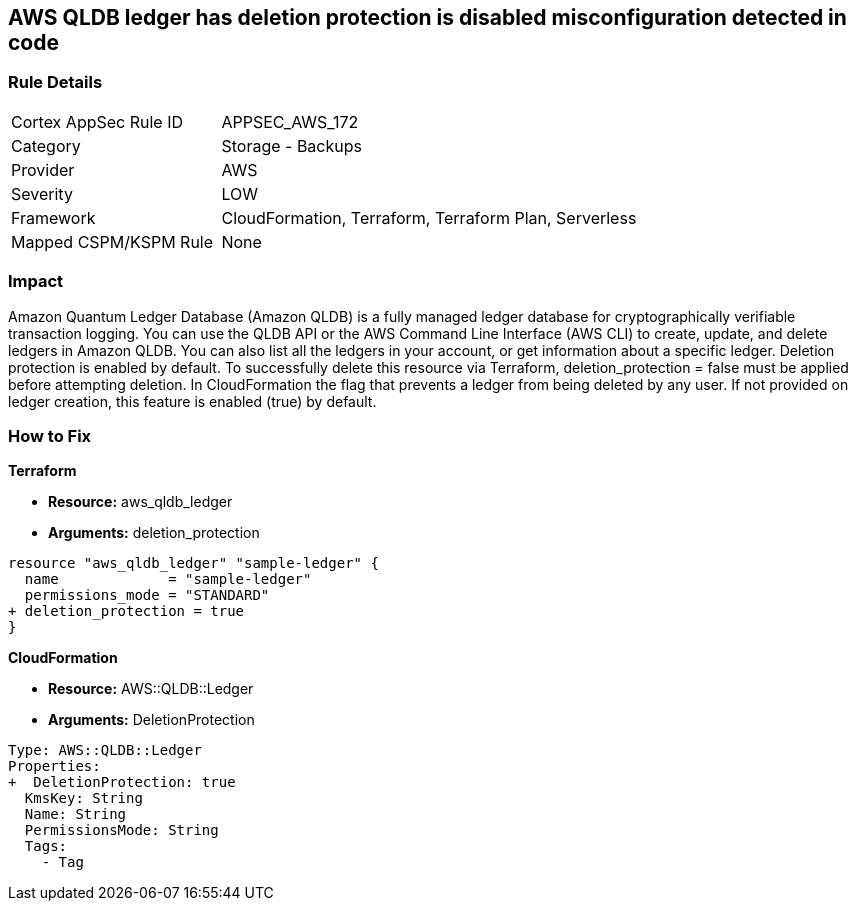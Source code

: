 == AWS QLDB ledger has deletion protection is disabled misconfiguration detected in code


=== Rule Details

[cols="1,2"]
|===
|Cortex AppSec Rule ID |APPSEC_AWS_172
|Category |Storage - Backups
|Provider |AWS
|Severity |LOW
|Framework |CloudFormation, Terraform, Terraform Plan, Serverless
|Mapped CSPM/KSPM Rule |None
|===


=== Impact
Amazon Quantum Ledger Database (Amazon QLDB) is a fully managed ledger database for cryptographically verifiable transaction logging.
You can use the QLDB API or the AWS Command Line Interface (AWS CLI) to create, update, and delete ledgers in Amazon QLDB.
You can also list all the ledgers in your account, or get information about a specific ledger.
Deletion protection is enabled by default.
To successfully delete this resource via Terraform, deletion_protection = false must be applied before attempting deletion.
In CloudFormation the flag that prevents a ledger from being deleted by any user.
If not provided on ledger creation, this feature is enabled (true) by default.

=== How to Fix


*Terraform* 


* *Resource:* aws_qldb_ledger
* *Arguments:*  deletion_protection


[source,go]
----
resource "aws_qldb_ledger" "sample-ledger" {
  name             = "sample-ledger"
  permissions_mode = "STANDARD"
+ deletion_protection = true 
}
----



*CloudFormation* 


* *Resource:* AWS::QLDB::Ledger
* *Arguments:*  DeletionProtection


[source,yaml]
----

Type: AWS::QLDB::Ledger
Properties: 
+  DeletionProtection: true
  KmsKey: String
  Name: String
  PermissionsMode: String
  Tags: 
    - Tag
----
